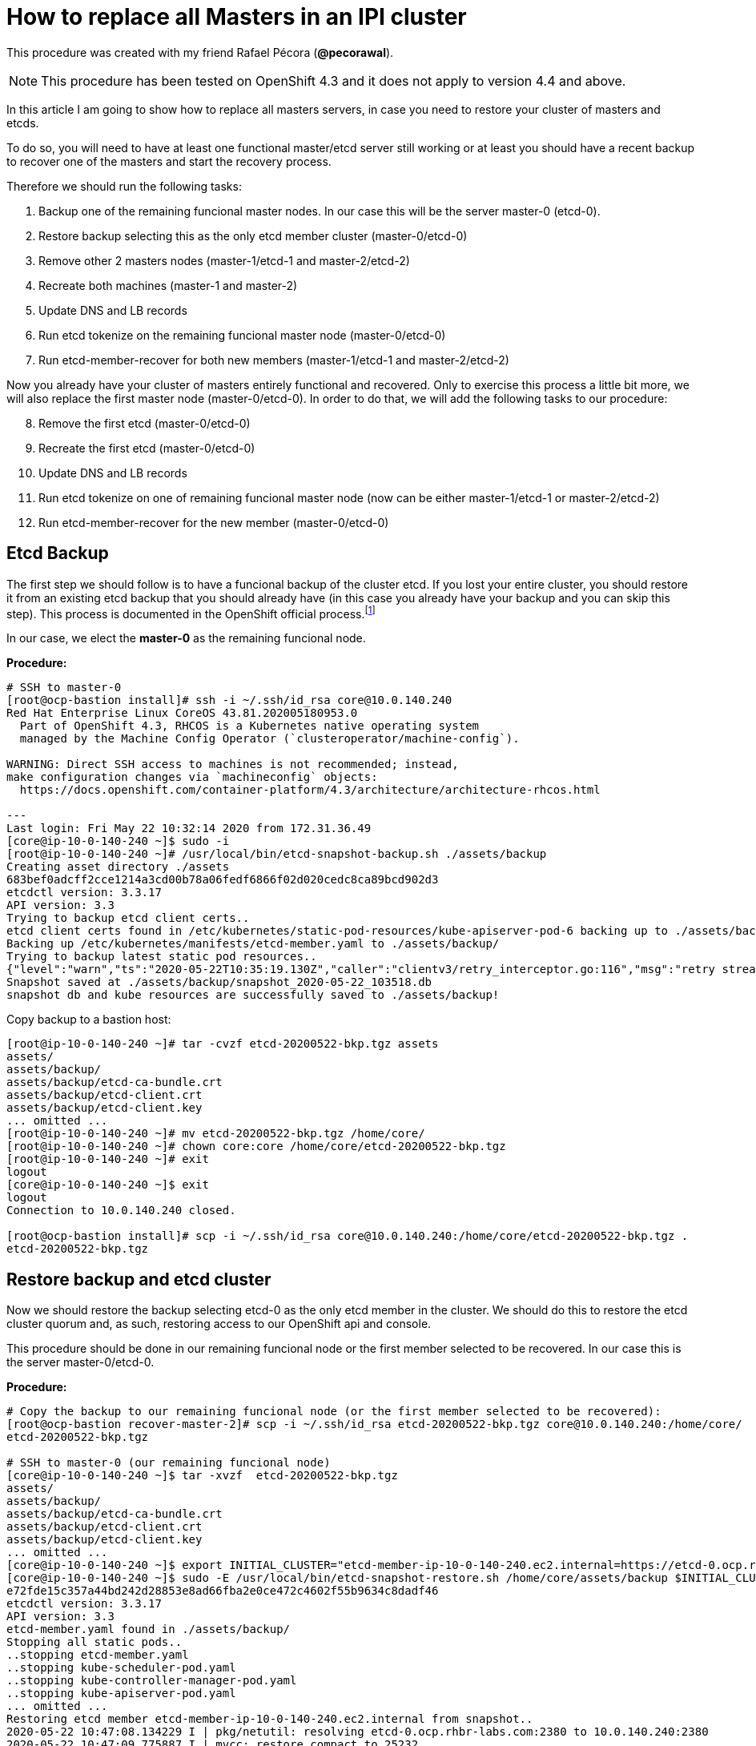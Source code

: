 = How to replace all Masters in an IPI cluster

This procedure was created with my friend Rafael Pécora (*@pecorawal*).

[NOTE]
====
This procedure has been tested on OpenShift 4.3 and it does not apply to version 4.4 and above.
====

In this article I am going to show how to replace all masters servers, in case you need to restore your cluster of masters and etcds.

To do so, you will need to have at least one functional master/etcd server still working or at least you should have a recent backup to recover one of the masters and start the recovery process.

Therefore we should run the following tasks:

. Backup one of the remaining funcional master nodes. In our case this will be the server master-0 (etcd-0).
. Restore backup selecting this as the only etcd member cluster (master-0/etcd-0)
. Remove other 2 masters nodes (master-1/etcd-1 and master-2/etcd-2)
. Recreate both machines (master-1 and master-2)
. Update DNS and LB records 
. Run etcd tokenize on the remaining funcional master node (master-0/etcd-0)
. Run etcd-member-recover for both new members (master-1/etcd-1 and master-2/etcd-2)

Now you already have your cluster of masters entirely functional and recovered. Only to exercise this process a little bit more, we will also replace the first master node (master-0/etcd-0). In order to do that, we will add the following tasks to our procedure:

[start=8]
. Remove the first etcd (master-0/etcd-0)
. Recreate the first etcd (master-0/etcd-0)
. Update DNS and LB records 
. Run etcd tokenize on one of remaining funcional master node (now can be either master-1/etcd-1 or master-2/etcd-2)
. Run etcd-member-recover for the new member (master-0/etcd-0)


== Etcd Backup

The first step we should follow is to have a funcional backup of the cluster etcd. If you lost your entire cluster, you should restore it from an existing etcd backup that you should already have (in this case you already have your backup and you can skip this step). This process is documented in the OpenShift official process.footnote:[https://docs.openshift.com/container-platform/4.3/backup_and_restore/backing-up-etcd.html]

In our case, we elect the *master-0* as the remaining funcional node.

*Procedure:*
----
# SSH to master-0
[root@ocp-bastion install]# ssh -i ~/.ssh/id_rsa core@10.0.140.240
Red Hat Enterprise Linux CoreOS 43.81.202005180953.0
  Part of OpenShift 4.3, RHCOS is a Kubernetes native operating system
  managed by the Machine Config Operator (`clusteroperator/machine-config`).

WARNING: Direct SSH access to machines is not recommended; instead,
make configuration changes via `machineconfig` objects:
  https://docs.openshift.com/container-platform/4.3/architecture/architecture-rhcos.html

---
Last login: Fri May 22 10:32:14 2020 from 172.31.36.49
[core@ip-10-0-140-240 ~]$ sudo -i
[root@ip-10-0-140-240 ~]# /usr/local/bin/etcd-snapshot-backup.sh ./assets/backup
Creating asset directory ./assets
683bef0adcff2cce1214a3cd00b78a06fedf6866f02d020cedc8ca89bcd902d3
etcdctl version: 3.3.17
API version: 3.3
Trying to backup etcd client certs..
etcd client certs found in /etc/kubernetes/static-pod-resources/kube-apiserver-pod-6 backing up to ./assets/backup/
Backing up /etc/kubernetes/manifests/etcd-member.yaml to ./assets/backup/
Trying to backup latest static pod resources..
{"level":"warn","ts":"2020-05-22T10:35:19.130Z","caller":"clientv3/retry_interceptor.go:116","msg":"retry stream intercept"}
Snapshot saved at ./assets/backup/snapshot_2020-05-22_103518.db
snapshot db and kube resources are successfully saved to ./assets/backup!

----

Copy backup to a bastion host:
----
[root@ip-10-0-140-240 ~]# tar -cvzf etcd-20200522-bkp.tgz assets 
assets/
assets/backup/
assets/backup/etcd-ca-bundle.crt
assets/backup/etcd-client.crt
assets/backup/etcd-client.key
... omitted ...
[root@ip-10-0-140-240 ~]# mv etcd-20200522-bkp.tgz /home/core/
[root@ip-10-0-140-240 ~]# chown core:core /home/core/etcd-20200522-bkp.tgz 
[root@ip-10-0-140-240 ~]# exit
logout
[core@ip-10-0-140-240 ~]$ exit
logout
Connection to 10.0.140.240 closed.

[root@ocp-bastion install]# scp -i ~/.ssh/id_rsa core@10.0.140.240:/home/core/etcd-20200522-bkp.tgz .
etcd-20200522-bkp.tgz                                                                                                                   100%   23MB  83.0MB/s   00:00    
                       
----

== Restore backup and etcd cluster

Now we should restore the backup selecting etcd-0 as the only etcd member in the cluster. We should do this to restore the etcd cluster quorum and, as such, restoring access to our OpenShift api and console.

This procedure should be done in our remaining funcional node or the first member selected to be recovered. In our case this is the server master-0/etcd-0.

*Procedure:*
----
# Copy the backup to our remaining funcional node (or the first member selected to be recovered):
[root@ocp-bastion recover-master-2]# scp -i ~/.ssh/id_rsa etcd-20200522-bkp.tgz core@10.0.140.240:/home/core/
etcd-20200522-bkp.tgz                                                                                                                   100%   23MB 118.8MB/s   00:00    

# SSH to master-0 (our remaining funcional node)
[core@ip-10-0-140-240 ~]$ tar -xvzf  etcd-20200522-bkp.tgz
assets/
assets/backup/
assets/backup/etcd-ca-bundle.crt
assets/backup/etcd-client.crt
assets/backup/etcd-client.key
... omitted ...
[core@ip-10-0-140-240 ~]$ export INITIAL_CLUSTER="etcd-member-ip-10-0-140-240.ec2.internal=https://etcd-0.ocp.rhbr-labs.com:2380"
[core@ip-10-0-140-240 ~]$ sudo -E /usr/local/bin/etcd-snapshot-restore.sh /home/core/assets/backup $INITIAL_CLUSTER
e72fde15c357a44bd242d28853e8ad66fba2e0ce472c4602f55b9634c8dadf46
etcdctl version: 3.3.17
API version: 3.3
etcd-member.yaml found in ./assets/backup/
Stopping all static pods..
..stopping etcd-member.yaml
..stopping kube-scheduler-pod.yaml
..stopping kube-controller-manager-pod.yaml
..stopping kube-apiserver-pod.yaml
... omitted ...
Restoring etcd member etcd-member-ip-10-0-140-240.ec2.internal from snapshot..
2020-05-22 10:47:08.134229 I | pkg/netutil: resolving etcd-0.ocp.rhbr-labs.com:2380 to 10.0.140.240:2380
2020-05-22 10:47:09.775887 I | mvcc: restore compact to 25232
2020-05-22 10:47:09.814652 I | etcdserver/membership: added member 890a07c73df999b0 [https://etcd-0.ocp.rhbr-labs.com:2380] to cluster ea5a775da961a326
Starting static pods..
..starting etcd-member.yaml
..starting kube-scheduler-pod.yaml
..starting kube-controller-manager-pod.yaml
..starting kube-apiserver-pod.yaml
Starting kubelet..
----

Some minutes after above procedure you should have your cluster functional again. After that, check if we only have etcd-0 in our etcd cluster:
----
[root@ocp-bastion install]# oc -n openshift-etcd rsh $(oc get pods -n openshift-etcd | grep ip-10-0-140-240 | awk '{print $1}') <1>
Defaulting container name to etcd-member.
Use 'oc describe pod/etcd-member-ip-10-0-140-240.ec2.internal -n openshift-etcd' to see all of the containers in this pod.
sh-4.2# export ETCDCTL_API=3 ETCDCTL_CACERT=/etc/ssl/etcd/ca.crt ETCDCTL_CERT=$(find /etc/ssl/ -name *peer*crt) ETCDCTL_KEY=$(find /etc/ssl/ -name *peer*key)
sh-4.2# etcdctl member list -w table
+------------------+---------+------------------------------------------+---------------------------------------+---------------------------+
|        ID        | STATUS  |                   NAME                   |              PEER ADDRS               |       CLIENT ADDRS        |
+------------------+---------+------------------------------------------+---------------------------------------+---------------------------+
| 890a07c73df999b0 | started | etcd-member-ip-10-0-140-240.ec2.internal | https://etcd-0.ocp.rhbr-labs.com:2380 | https://10.0.140.240:2379 |
+------------------+---------+------------------------------------------+---------------------------------------+---------------------------+
sh-4.2# 
----
<1> Change ip-10-0-140-240 for the ip of your master-0

== Remove other 2 masters nodes (master-1/etcd-1 and master-2/etcd-2)

Now we should remove problematic master nodes to replace them further. Before deleting them let's export their machine configurations to be used to recreate them.

*Procedure:*
----
# Export master-0
[root@ocp-bastion install]# oc get machine $(oc get machines -n openshift-machine-api -o wide | grep master-0 | awk '{ print $1 }') -n openshift-machine-api -o yaml > new-master-0.yaml
# Export master-1
[root@ocp-bastion install]# oc get machine $(oc get machines -n openshift-machine-api -o wide | grep master-1 | awk '{ print $1 }') -n openshift-machine-api -o yaml > new-master-1.yaml
# Export master-2
[root@ocp-bastion install]# oc get machine $(oc get machines -n openshift-machine-api -o wide | grep master-2 | awk '{ print $1 }') -n openshift-machine-api -o yaml > new-master-2.yaml
----

Now we can remove masters 1 and 2.

*Procedure:*
----
# Remove master-1
[root@ocp-bastion install]# oc delete machine -n openshift-machine-api $(oc get machines -n openshift-machine-api -o wide | grep master-1 | awk '{ print $1 }')
machine.machine.openshift.io "ocp-w2lhz-master-1" deleted
# Remove master-2
[root@ocp-bastion install]# oc delete machine -n openshift-machine-api $(oc get machines -n openshift-machine-api -o wide | grep master-2 | awk '{ print $1 }')
machine.machine.openshift.io "ocp-w2lhz-master-2" deleted
----

At this time, your cluster may become nonfunctional again:
----
[root@ocp-bastion install]# oc get machines -n openshift-machine-api 
The connection to the server api.ocp.rhbr-labs.com:6443 was refused - did you specify the right host or port?
----

If you get this problem you can remove the servers manually on AWS and restore the backup again in the master-0 (step above).
----
[core@ip-10-0-140-240 ~]$ export INITIAL_CLUSTER="etcd-member-ip-10-0-140-240.ec2.internal=https://etcd-0.ocp.rhbr-labs.com:2380"
[core@ip-10-0-140-240 ~]$ sudo -E /usr/local/bin/etcd-snapshot-restore.sh /home/core/assets/backup $INITIAL_CLUSTER                                                      
b3dd01ff7158ee8809b761d97be626d1e42760f2de505fcc4e950a951d213f1b
etcdctl version: 3.3.17
... omitted ...
2020-05-22 11:12:16.784231 I | etcdserver/membership: added member 890a07c73df999b0 [https://etcd-0.ocp.rhbr-labs.com:2380] to cluster ea5a775da961a326
Starting static pods..
..starting etcd-member.yaml
..starting kube-scheduler-pod.yaml
..starting kube-controller-manager-pod.yaml
..starting kube-apiserver-pod.yaml
Starting kubelet..
----

After some minutes that you recovered your backup you will see that the api will become functional again, but still showing master-1 and master-2 (because at the time of your backup both servers still exists). Wait up to 10 minutes and the OpenShift will move those masters to "Failed" state:
----
[root@ocp-bastion install]# oc get machines -n openshift-machine-api 
NAME                                PHASE     TYPE        REGION      ZONE         AGE
ocp-w2lhz-master-0                  Running   m4.xlarge   us-east-1   us-east-1a   94m
ocp-w2lhz-master-1                  Failed    m4.xlarge   us-east-1   us-east-1b   94m
ocp-w2lhz-master-2                  Failed    m4.xlarge   us-east-1   us-east-1c   94m
ocp-w2lhz-worker-us-east-1a-nq6g2   Running   m4.large    us-east-1   us-east-1a   89m
ocp-w2lhz-worker-us-east-1b-chzl6   Running   m4.large    us-east-1   us-east-1b   89m
ocp-w2lhz-worker-us-east-1c-6zdpt   Running   m4.large    us-east-1   us-east-1c   89m
----

Now remove the machines again:
----
[root@ocp-bastion install]# oc delete machine -n openshift-machine-api $(oc get machines -n openshift-machine-api -o wide | grep master-1 | awk '{ print $1 }')
machine.machine.openshift.io "ocp-w2lhz-master-1" deleted
[root@ocp-bastion install]# oc delete machine -n openshift-machine-api $(oc get machines -n openshift-machine-api -o wide | grep master-2 | awk '{ print $1 }')
machine.machine.openshift.io "ocp-w2lhz-master-2" deleted
[root@ocp-bastion install]# oc get machines -n openshift-machine-api
NAME                                PHASE     TYPE        REGION      ZONE         AGE
ocp-w2lhz-master-0                  Running   m4.xlarge   us-east-1   us-east-1a   94m
ocp-w2lhz-worker-us-east-1a-nq6g2   Running   m4.large    us-east-1   us-east-1a   90m
ocp-w2lhz-worker-us-east-1b-chzl6   Running   m4.large    us-east-1   us-east-1b   90m
ocp-w2lhz-worker-us-east-1c-6zdpt   Running   m4.large    us-east-1   us-east-1c   90m
[root@ocp-bastion install]# oc get nodes
NAME                           STATUS   ROLES    AGE   VERSION
ip-10-0-129-242.ec2.internal   Ready    worker   86m   v1.16.2
ip-10-0-140-240.ec2.internal   Ready    master   94m   v1.16.2
ip-10-0-148-0.ec2.internal     Ready    worker   86m   v1.16.2
ip-10-0-161-99.ec2.internal    Ready    worker   86m   v1.16.2
----

== Recreate both machines (master-1 and master-2)

Now we will use the machine config yaml files that you exported before.

*Procedure:*
----
[root@ocp-bastion install]# vi new-master-0.yaml
# Remove entire "status" section
# Remove the providerID field
[root@ocp-bastion install]# vi new-master-1.yaml
# Remove entire "status" section
# Remove the providerID field
[root@ocp-bastion install]# vi new-master-2.yaml
# Remove entire "status" section
# Remove the providerID field

# Now recreate the masters
[root@ocp-bastion install]# oc create -f new-master-1.yaml
machine.machine.openshift.io/ocp-w2lhz-master-1 created
[root@ocp-bastion install]# oc create -f new-master-2.yaml
machine.machine.openshift.io/ocp-w2lhz-master-2 created
[root@ocp-bastion install]# oc get machines -n openshift-machine-api
NAME                                PHASE          TYPE        REGION      ZONE         AGE
ocp-w2lhz-master-0                  Running        m4.xlarge   us-east-1   us-east-1a   96m
ocp-w2lhz-master-1                  Provisioning   m4.xlarge   us-east-1   us-east-1a   13s
ocp-w2lhz-master-2                  Provisioning   m4.xlarge   us-east-1   us-east-1a   8s
ocp-w2lhz-worker-us-east-1a-nq6g2   Running        m4.large    us-east-1   us-east-1a   91m
ocp-w2lhz-worker-us-east-1b-chzl6   Running        m4.large    us-east-1   us-east-1b   91m
ocp-w2lhz-worker-us-east-1c-6zdpt   Running        m4.large    us-east-1   us-east-1c   91m
----

Wait until the new masters (master-1 and master-2) to be in `Running` state:
----
[root@ocp-bastion recover-master-2]# oc get machines -n openshift-machine-api
NAME                                PHASE     TYPE        REGION      ZONE         AGE
ocp-w2lhz-master-0                  Running   m4.xlarge   us-east-1   us-east-1a   118m
ocp-w2lhz-master-1                  Running   m4.xlarge   us-east-1   us-east-1a   22m
ocp-w2lhz-master-2                  Running   m4.xlarge   us-east-1   us-east-1a   22m
ocp-w2lhz-worker-us-east-1a-nq6g2   Running   m4.large    us-east-1   us-east-1a   114m
ocp-w2lhz-worker-us-east-1b-chzl6   Running   m4.large    us-east-1   us-east-1b   114m
ocp-w2lhz-worker-us-east-1c-6zdpt   Running   m4.large    us-east-1   us-east-1c   114m
----

== Update DNS and LB records

Now we already have our 3 masters online again, however we still have only one etcd running on the cluster (on master-0). In the next steps we will deploy etcd on the new masters and add them to the etcd cluster.

The first step we need to update is the DNS and LoadBalancer in the AWS console. 

*Procedure:*

To do so, get the IP address of the new servers in the AWS Console:

.Get Instance IP Address
image::images/replace-masters/aws-ec2-get-ip.png[]

Now open the HostedZone for OCP in Route53:

.AWS Hosted Zones
image::images/replace-masters/aws-hosted-zones.png[]

Finally update the records etcd-1 and etcd-2 for this cluster:

.AWS Hosted Zones
image::images/replace-masters/aws-update-zone.png[]

LoadBalancer is automatically updated if you are running an IPI cluster. If you are using an UPI cluster, you should manually update your LB also.

== Run etcd tokenize

Now we need to start the etcd-signer in the master-0.

*Procedure:*
----
[root@ocp-bastion recover-master-2]# ssh -i ~/.ssh/id_rsa core@10.0.140.240
... omitted ...
Last login: Fri May 22 11:08:03 2020 from 172.31.36.49
[core@ip-10-0-140-240 ~]$ sudo oc login https://api-int.ocp.rhbr-labs.com:6443
The server uses a certificate signed by an unknown authority.
You can bypass the certificate check, but any data you send to the server could be intercepted by others.
Use insecure connections? (y/n): y

Authentication required for https://api-int.ocp.rhbr-labs.com:6443 (openshift)
Username: kubeadmin
Password: 
Login successful.

You have access to 53 projects, the list has been suppressed. You can list all projects with 'oc projects'

Using project "default".
Welcome! See 'oc help' to get started.
[core@ip-10-0-140-240 ~]$ export KUBE_ETCD_SIGNER_SERVER=$(sudo oc adm release info --image-for kube-etcd-signer-server --registry-config=/var/lib/kubelet/config.json)
[core@ip-10-0-140-240 ~]$ sudo -E /usr/local/bin/tokenize-signer.sh ip-10-0-140-240 <1>
[core@ip-10-0-140-240 ~]$ sudo oc create -f ./assets/manifests/kube-etcd-cert-signer.yaml
pod/etcd-signer created
[core@ip-10-0-140-240 ~]$ sudo oc get pods -n openshift-config
NAME          READY   STATUS    RESTARTS   AGE
etcd-signer   1/1     Running   0          15s
----
<1> Hostname of our functional master. In our case it is master-0

== Run etcd-member-recover for new members

// TODO: SPEAK ABOUT THE BUG IN etcd-member-recover.sh SCRIPT

*Procedure:*
----
# Copy etcdctl bin due bug in etcd-member-recover script
[root@ocp-bastion recover-master-2]# tar -xzf etcd-20200522-bkp.tgz
[root@ocp-bastion recover-master-2]# scp -i ~/.ssh/id_rsa assets/bin/etcdctl core@ip-10-0-136-143:~/
etcdctl                                                                                                                                 100%   24MB  55.4MB/s   00:00    

# SSH to master-1
[root@ocp-bastion recover-master-2]# ssh -i ~/.ssh/id_rsa core@ip-10-0-136-143.ec2.internal
... omitted ...
[core@ip-10-0-136-143 ~]$ mkdir -p ~/assets/bin ~/assets/backup ~/assets/tmp
[core@ip-10-0-136-143 ~]$ mv etcdctl ~/assets/bin/

[core@ip-10-0-136-143 ~]$ sudo vi /usr/local/bin/etcd-member-recover.sh
### COMMENT LINE BELOW (dl_etcdctl)
function run {
  init
#  dl_etcdctl <-- THIS LINE
  backup_manifest
  DISCOVERY_DOMAIN=$(grep -oP '(?<=discovery-srv=).*[^"]' $ASSET_DIR/backup/etcd-member.yaml ) || true
  if [ -z "$DISCOVERY_DOMAIN" ]; then
    echo "Discovery domain can not be extracted from $ASSET_DIR/backup/etcd-member.yaml"
    exit 1
  fi

[core@ip-10-0-136-143 ~]$ sudo oc login https://api-int.ocp.rhbr-labs.com:6443
The server uses a certificate signed by an unknown authority.
You can bypass the certificate check, but any data you send to the server could be intercepted by others.
Use insecure connections? (y/n): y

Authentication required for https://api-int.ocp.rhbr-labs.com:6443 (openshift)
Username: kubeadmin
Password: 
Login successful.

You have access to 53 projects, the list has been suppressed. You can list all projects with 'oc projects'

Using project "default".
Welcome! See 'oc help' to get started.

[core@ip-10-0-136-143 ~]$ export SETUP_ETCD_ENVIRONMENT=$(sudo oc adm release info --image-for machine-config-operator --registry-config=/var/lib/kubelet/config.json)
[core@ip-10-0-136-143 ~]$ export KUBE_CLIENT_AGENT=$(sudo oc adm release info --image-for kube-client-agent --registry-config=/var/lib/kubelet/config.json)
[core@ip-10-0-136-143 ~]$ sudo -E /usr/local/bin/etcd-member-recover.sh 10.0.140.240 etcd-member-ip-10-0-136-143.ec2.internal
Backing up /etc/kubernetes/manifests/etcd-member.yaml to ./assets/backup/
Backing up /etc/etcd/etcd.conf to ./assets/backup/
Trying to backup etcd client certs..
etcd client certs found in /etc/kubernetes/static-pod-resources/kube-apiserver-pod-6 backing up to ./assets/backup/
Stopping etcd..
Waiting for etcd-member to stop
... omitted ...
Waiting for generate-certs to stop
Patching etcd-member manifest..
Updating etcd membership..
Removing etcd data_dir /var/lib/etcd..
Member 2517d85f40558b47 added to cluster ea5a775da961a326

ETCD_NAME="etcd-member-ip-10-0-136-143.ec2.internal"
ETCD_INITIAL_CLUSTER="etcd-member-ip-10-0-136-143.ec2.internal=https://etcd-1.ocp.rhbr-labs.com:2380,etcd-member-ip-10-0-140-240.ec2.internal=https://etcd-0.ocp.rhbr-labs.com:2380"
ETCD_INITIAL_ADVERTISE_PEER_URLS="https://etcd-1.ocp.rhbr-labs.com:2380"
ETCD_INITIAL_CLUSTER_STATE="existing"
Starting etcd..

----
<1> IP 10.0.136.116 is the server functional master, where etcd-signer is running. In our case this is the master-0.

Now you have etcd functional in two masters (master-0 and master-1):
----
[core@ip-10-0-136-143 ~]$ sudo oc get pods -o wide -n openshift-etcd
NAME                                       READY   STATUS     RESTARTS   AGE    IP             NODE                           NOMINATED NODE   READINESS GATES
etcd-member-ip-10-0-136-143.ec2.internal   2/2     Running    0          28s    10.0.136.143   ip-10-0-136-143.ec2.internal   <none>           <none>
etcd-member-ip-10-0-137-235.ec2.internal   0/2     Init:1/2   5          38m    10.0.137.235   ip-10-0-137-235.ec2.internal   <none>           <none>
etcd-member-ip-10-0-140-240.ec2.internal   2/2     Running    0          136m   10.0.140.240   ip-10-0-140-240.ec2.internal   <none>           <none>
[core@ip-10-0-136-143 ~]$ sudo oc -n openshift-etcd rsh etcd-member-ip-10-0-136-143.ec2.internal
Defaulting container name to etcd-member.
Use 'oc describe pod/etcd-member-ip-10-0-136-143.ec2.internal -n openshift-etcd' to see all of the containers in this pod.
sh-4.2# export ETCDCTL_API=3 ETCDCTL_CACERT=/etc/ssl/etcd/ca.crt ETCDCTL_CERT=$(find /etc/ssl/ -name *peer*crt) ETCDCTL_KEY=$(find /etc/ssl/ -name *peer*key)
sh-4.2# etcdctl member list -w table
+------------------+---------+------------------------------------------+---------------------------------------+---------------------------+
|        ID        | STATUS  |                   NAME                   |              PEER ADDRS               |       CLIENT ADDRS        |
+------------------+---------+------------------------------------------+---------------------------------------+---------------------------+
| 2517d85f40558b47 | started | etcd-member-ip-10-0-136-143.ec2.internal | https://etcd-1.ocp.rhbr-labs.com:2380 | https://10.0.136.143:2379 |
| 890a07c73df999b0 | started | etcd-member-ip-10-0-140-240.ec2.internal | https://etcd-0.ocp.rhbr-labs.com:2380 | https://10.0.140.240:2379 |
+------------------+---------+------------------------------------------+---------------------------------------+---------------------------+
----

Repeat procedure above to master-2:
----
[root@ocp-bastion recover-master-2]# scp -i ~/.ssh/id_rsa assets/bin/etcdctl core@ip-10-0-137-235.ec2.internal:~/
Warning: Permanently added 'ip-10-0-137-235.ec2.internal,10.0.137.235' (ECDSA) to the list of known hosts.
etcdctl                                                                                                                                 100%   24MB  51.6MB/s   00:00   
[core@ip-10-0-137-235 ~]$ mkdir -p ~/assets/bin ~/assets/backup ~/assets/tmp
[core@ip-10-0-137-235 ~]$ mv etcdctl ~/assets/bin/
[core@ip-10-0-137-235 ~]$ sudo vi /usr/local/bin/etcd-member-recover.sh
[core@ip-10-0-137-235 ~]$ sudo oc login https://api-int.ocp.rhbr-labs.com:6443
... omitted ...
[core@ip-10-0-137-235 ~]$ export SETUP_ETCD_ENVIRONMENT=$(sudo oc adm release info --image-for machine-config-operator --registry-config=/var/lib/kubelet/config.json)
[core@ip-10-0-137-235 ~]$ export KUBE_CLIENT_AGENT=$(sudo oc adm release info --image-for kube-client-agent --registry-config=/var/lib/kubelet/config.json)
[core@ip-10-0-137-235 ~]$ sudo -E /usr/local/bin/etcd-member-recover.sh 10.0.140.240 etcd-member-ip-10-0-137-235.ec2.internal
[core@ip-10-0-137-235 ~]$ sudo -E /usr/local/bin/etcd-member-recover.sh 10.0.140.240 etcd-member-ip-10-0-137-235.ec2.internal
Backing up /etc/kubernetes/manifests/etcd-member.yaml to ./assets/backup/
Backing up /etc/etcd/etcd.conf to ./assets/backup/
Trying to backup etcd client certs..
etcd client certs found in /etc/kubernetes/static-pod-resources/kube-apiserver-pod-6 backing up to ./assets/backup/
Stopping etcd..
... omitted ...
Member f03ec7613f440ab8 added to cluster ea5a775da961a326

ETCD_NAME="etcd-member-ip-10-0-137-235.ec2.internal"
ETCD_INITIAL_CLUSTER="etcd-member-ip-10-0-136-143.ec2.internal=https://etcd-1.ocp.rhbr-labs.com:2380,etcd-member-ip-10-0-140-240.ec2.internal=https://etcd-0.ocp.rhbr-labs.com:2380,etcd-member-ip-10-0-137-235.ec2.internal=https://etcd-2.ocp.rhbr-labs.com:2380"
ETCD_INITIAL_ADVERTISE_PEER_URLS="https://etcd-2.ocp.rhbr-labs.com:2380"
ETCD_INITIAL_CLUSTER_STATE="existing"
Starting etcd..
[core@ip-10-0-137-235 ~]$ sudo oc get pods -o wide -n openshift-etcd
NAME                                       READY   STATUS    RESTARTS   AGE     IP             NODE                           NOMINATED NODE   READINESS GATES
etcd-member-ip-10-0-136-143.ec2.internal   2/2     Running   0          8m28s   10.0.136.143   ip-10-0-136-143.ec2.internal   <none>           <none>
etcd-member-ip-10-0-137-235.ec2.internal   2/2     Running   0          42s     10.0.137.235   ip-10-0-137-235.ec2.internal   <none>           <none>
etcd-member-ip-10-0-140-240.ec2.internal   2/2     Running   0          144m    10.0.140.240   ip-10-0-140-240.ec2.internal   <none>           <none>
[core@ip-10-0-137-235 ~]$ sudo oc -n openshift-etcd rsh etcd-member-ip-10-0-137-235.ec2.internal
Defaulting container name to etcd-member.
Use 'oc describe pod/etcd-member-ip-10-0-137-235.ec2.internal -n openshift-etcd' to see all of the containers in this pod.
sh-4.2# export ETCDCTL_API=3 ETCDCTL_CACERT=/etc/ssl/etcd/ca.crt ETCDCTL_CERT=$(find /etc/ssl/ -name *peer*crt) ETCDCTL_KEY=$(find /etc/ssl/ -name *peer*key)
sh-4.2# etcdctl member list -w table
+------------------+---------+------------------------------------------+---------------------------------------+---------------------------+
|        ID        | STATUS  |                   NAME                   |              PEER ADDRS               |       CLIENT ADDRS        |
+------------------+---------+------------------------------------------+---------------------------------------+---------------------------+
| 2517d85f40558b47 | started | etcd-member-ip-10-0-136-143.ec2.internal | https://etcd-1.ocp.rhbr-labs.com:2380 | https://10.0.136.143:2379 |
| 890a07c73df999b0 | started | etcd-member-ip-10-0-140-240.ec2.internal | https://etcd-0.ocp.rhbr-labs.com:2380 | https://10.0.140.240:2379 |
| f03ec7613f440ab8 | started | etcd-member-ip-10-0-137-235.ec2.internal | https://etcd-2.ocp.rhbr-labs.com:2380 | https://10.0.137.235:2379 |
+------------------+---------+------------------------------------------+---------------------------------------+---------------------------+

----

Approve pending certificates:
----
[root@ocp-bastion recover-master-2]# oc get csr    
NAME                                          AGE    REQUESTOR                                                                   CONDITION                                
csr-6dns4                                     69m    system:node:ip-10-0-136-143.ec2.internal                                    Approved,Issued                         
csr-7g7b9                                     168m   system:node:ip-10-0-163-43.ec2.internal                                     Approved,Issued                         
csr-829pm                                     160m   system:serviceaccount:openshift-machine-config-operator:node-bootstrapper   Approved,Issued                         
csr-d5q44                                     160m   system:node:ip-10-0-148-0.ec2.internal                                      Approved,Issued                         
csr-gxdhg                                     168m   system:serviceaccount:openshift-machine-config-operator:node-bootstrapper   Approved,Issued          
... omitted ...
system:etcd-server:etcd-1.ocp.rhbr-labs.com   46m    system:serviceaccount:openshift-machine-config-operator:node-bootstrapper   Pending                                 
system:etcd-server:etcd-2.ocp.rhbr-labs.com   47m    system:serviceaccount:openshift-machine-config-operator:node-bootstrapper   Pending           

[root@ocp-bastion recover-master-2]# oc get csr -o name | xargs oc adm certificate approve    
certificatesigningrequest.certificates.k8s.io/system:etcd-server:etcd-1.ocp.rhbr-labs.com approved                                                                       
certificatesigningrequest.certificates.k8s.io/system:etcd-server:etcd-2.ocp.rhbr-labs.com approved                  
----
That's all you need to recover a cluster of masters. The steps below is only to exercise this process a little bit more.

== Replace master-0/etcd-0

This step is not required. This is only for testing purposes.

=== Remove the etcd member etcd-0

*Procedure:*
----
# SSH to master-1 or master-2
[root@ocp-bastion recover-master-2]# ssh -i ~/.ssh/id_rsa core@ip-10-0-137-235.ec2.internal
# Run script to remove etcd-0 from the cluster
[core@ip-10-0-137-235 ~]$ sudo -E /usr/local/bin/etcd-member-remove.sh etcd-member-ip-10-0-140-240.ec2.internal
22e5bfd54e0e25533d7fb5214561968d112d4ab5dc2cb2db993783e78a535e6e
etcdctl version: 3.3.17
API version: 3.3
Trying to backup etcd client certs..
etcd client certs already backed up and available ./assets/backup/
Member 890a07c73df999b0 removed from cluster ea5a775da961a326
etcd member etcd-member-ip-10-0-140-240.ec2.internal with 890a07c73df999b0 successfully removed..
----

=== Remove server master-0

*Procedure:*
----
[root@ocp-bastion recover-master-2]# oc delete machine -n openshift-machine-api $(oc get machines -n openshift-machine-api -o wide | grep master-0 | awk '{ print $1 }')
machine.machine.openshift.io "ocp-w2lhz-master-0" deleted
----

In the step below, sometimes you will see that OpenShift will be stuck in Deleting phase.
----
[root@ocp-bastion recover-master-2]# oc get machines -n openshift-machine-api
NAME                                PHASE      TYPE        REGION      ZONE         AGE                                                                                  
ocp-w2lhz-master-0                  Deleting   m4.xlarge   us-east-1   us-east-1a   157m                                                                                 
ocp-w2lhz-master-1                  Running    m4.xlarge   us-east-1   us-east-1a   61m                                                                                  
ocp-w2lhz-master-2                  Running    m4.xlarge   us-east-1   us-east-1a   61m                                                                                  
ocp-w2lhz-worker-us-east-1a-nq6g2   Running    m4.large    us-east-1   us-east-1a   153m                                                                                 
ocp-w2lhz-worker-us-east-1b-chzl6   Running    m4.large    us-east-1   us-east-1b   153m                                                                                 
ocp-w2lhz-worker-us-east-1c-6zdpt   Running    m4.large    us-east-1   us-east-1c   153m 
----

If you get this problem, terminate the server manually on AWS and it will disappear in OpenShift after some minutes.
----
[root@ocp-bastion recover-master-2]# oc get machine -n openshift-machine-api 
NAME                                PHASE     TYPE        REGION      ZONE         AGE
ocp-w2lhz-master-1                  Running   m4.xlarge   us-east-1   us-east-1a   71m
ocp-w2lhz-master-2                  Running   m4.xlarge   us-east-1   us-east-1a   71m
ocp-w2lhz-worker-us-east-1a-nq6g2   Running   m4.large    us-east-1   us-east-1a   162m
ocp-w2lhz-worker-us-east-1b-chzl6   Running   m4.large    us-east-1   us-east-1b   162m
ocp-w2lhz-worker-us-east-1c-6zdpt   Running   m4.large    us-east-1   us-east-1c   162m
----

=== Create a new server master-0

*Procedure:*
----
[root@ocp-bastion recover-master-2]# cp new-master-1.yaml new-master-0.yaml
[root@ocp-bastion recover-master-2]# vi new-master-0.yaml # update name and selfLink

# Wait until you get it in Running state:
[root@ocp-bastion recover-master-2]# oc get machine -n openshift-machine-api 
NAME                                PHASE          TYPE        REGION      ZONE         AGE
ocp-w2lhz-master-0                  Running   m4.xlarge   us-east-1   us-east-1a   9s
ocp-w2lhz-master-1                  Running        m4.xlarge   us-east-1   us-east-1a   77m
ocp-w2lhz-master-2                  Running        m4.xlarge   us-east-1   us-east-1a   77m
ocp-w2lhz-worker-us-east-1a-nq6g2   Running        m4.large    us-east-1   us-east-1a   169m
ocp-w2lhz-worker-us-east-1b-chzl6   Running        m4.large    us-east-1   us-east-1b   169m
ocp-w2lhz-worker-us-east-1c-6zdpt   Running        m4.large    us-east-1   us-east-1c   169m

----

== Update DNS and LB records

*Procedure:*

.Get Instance IP Address
image::images/replace-masters/aws-ec2-get-ip.png[]

Now open the HostedZone for OCP in Route53:

.AWS Hosted Zones
image::images/replace-masters/aws-hosted-zones.png[]

Finally update the records etcd-1 and etcd-2 for this cluster:

.AWS Hosted Zones
image::images/replace-masters/aws-update-zone.png[]

LoadBalancer is automatically updated if you are running an IPI cluster. If you are using an UPI cluster, you should manually update your LB also.

== Run etcd tokenize

Now we need to start the etcd-signer in the master-1.

*Procedure:*
----
[root@ocp-bastion recover-master-2]# ssh -i ~/.ssh/id_rsa core@ip-10-0-136-143.ec2.internal
[core@ip-10-0-136-143 ~]$ sudo oc login https://api-int.ocp.rhbr-labs.com:6443
Authentication required for https://api-int.ocp.rhbr-labs.com:6443 (openshift)
Username: kubeadmin
Password: 
Login successful.

You have access to 53 projects, the list has been suppressed. You can list all projects with 'oc projects'

Using project "default".
[core@ip-10-0-136-143 ~]$ export KUBE_ETCD_SIGNER_SERVER=$(sudo oc adm release info --image-for kube-etcd-signer-server --registry-config=/var/lib/kubelet/config.json)
[core@ip-10-0-136-143 ~]$ mkdir -p ./assets/manifests
[core@ip-10-0-136-143 ~]$ sudo -E /usr/local/bin/tokenize-signer.sh ip-10-0-136-143
Populating template /usr/local/share/openshift-recovery/template/kube-etcd-cert-signer.yaml.template
Populating template ./assets/tmp/kube-etcd-cert-signer.yaml.stage1
Tokenized template now ready: ./assets/manifests/kube-etcd-cert-signer.yaml
[core@ip-10-0-136-143 ~]$ sudo oc create -f ./assets/manifests/kube-etcd-cert-signer.yaml
pod/etcd-signer created
[core@ip-10-0-136-143 ~]$ sudo oc get pods -n openshift-config
NAME          READY   STATUS    RESTARTS   AGE
etcd-signer   1/1     Running   0          16s
----

== Run etcd-member-recover for new members

// TODO: SPEAK ABOUT THE BUG IN etcd-member-recover.sh SCRIPT

*Procedure:*
----
# Copy etcdctl bin due bug in etcd-member-recover script
[root@ocp-bastion recover-master-2]# tar -xzf etcd-20200522-bkp.tgz
[root@ocp-bastion recover-master-2]# scp -i ~/.ssh/id_rsa assets/bin/etcdctl core@ip-10-0-130-22.ec2.internal:~/
etcdctl                                                                                                                                 100%   24MB  56.3MB/s   00:00    

# SSH to master-0
[root@ocp-bastion recover-master-2]# ssh -i ~/.ssh/id_rsa core@ip-10-0-130-22.ec2.internal   
... omitted ...
[core@ip-10-0-130-22 ~]$ mkdir -p ~/assets/bin ~/assets/backup ~/assets/tmp
[core@ip-10-0-130-22 ~]$ mv etcdctl ~/assets/bin/

[core@ip-10-0-130-22 ~]$ sudo vi /usr/local/bin/etcd-member-recover.sh
### COMMENT LINE BELOW (dl_etcdctl)
function run {
  init
#  dl_etcdctl <-- THIS LINE
  backup_manifest
  DISCOVERY_DOMAIN=$(grep -oP '(?<=discovery-srv=).*[^"]' $ASSET_DIR/backup/etcd-member.yaml ) || true
  if [ -z "$DISCOVERY_DOMAIN" ]; then
    echo "Discovery domain can not be extracted from $ASSET_DIR/backup/etcd-member.yaml"
    exit 1
  fi

[core@ip-10-0-130-22 ~]$ sudo oc login https://api-int.ocp.rhbr-labs.com:6443
The server uses a certificate signed by an unknown authority.
You can bypass the certificate check, but any data you send to the server could be intercepted by others.
Use insecure connections? (y/n): y

Authentication required for https://api-int.ocp.rhbr-labs.com:6443 (openshift)
Username: kubeadmin
Password: 
Login successful.

You have access to 53 projects, the list has been suppressed. You can list all projects with 'oc projects'

Using project "default".
Welcome! See 'oc help' to get started.

[core@ip-10-0-130-22 ~]$ export SETUP_ETCD_ENVIRONMENT=$(sudo oc adm release info --image-for machine-config-operator --registry-config=/var/lib/kubelet/config.json)
[core@ip-10-0-130-22 ~]$ export KUBE_CLIENT_AGENT=$(sudo oc adm release info --image-for kube-client-agent --registry-config=/var/lib/kubelet/config.json)
[core@ip-10-0-130-22 ~]$ sudo -E /usr/local/bin/etcd-member-recover.sh 10.0.136.143 etcd-member-ip-10-0-130-22.ec2.internal <1>
Backing up /etc/kubernetes/manifests/etcd-member.yaml to ./assets/backup/
Backing up /etc/etcd/etcd.conf to ./assets/backup/
Trying to backup etcd client certs..
etcd client certs found in /etc/kubernetes/static-pod-resources/kube-apiserver-pod-6 backing up to ./assets/backup/
Stopping etcd..
... omitted ...
Waiting for generate-certs to stop
Patching etcd-member manifest..
Updating etcd membership..
Removing etcd data_dir /var/lib/etcd..
Member 2edf74688e8d0666 added to cluster ea5a775da961a326

ETCD_NAME="etcd-member-ip-10-0-130-22.ec2.internal"
ETCD_INITIAL_CLUSTER="etcd-member-ip-10-0-136-143.ec2.internal=https://etcd-1.ocp.rhbr-labs.com:2380,etcd-member-ip-10-0-130-22.ec2.internal=https://etcd-0.ocp.rhbr-labs.com:2380,etcd-member-ip-10-0-137-235.ec2.internal=https://etcd-2.ocp.rhbr-labs.com:2380"
ETCD_INITIAL_ADVERTISE_PEER_URLS="https://etcd-0.ocp.rhbr-labs.com:2380"
ETCD_INITIAL_CLUSTER_STATE="existing"
Starting etcd..

----
<1> IP 10.0.136.143 is the server functional master, where etcd-signer is running. In our case this is the master-2.

Now you have etcd functional all 3 masters again:
----
[core@ip-10-0-130-22 ~]$ sudo oc get pods -o wide -n openshift-etcd
NAME                                       READY   STATUS    RESTARTS   AGE   IP             NODE                           NOMINATED NODE   READINESS GATES
etcd-member-ip-10-0-130-22.ec2.internal    2/2     Running   0          80s   10.0.130.22    ip-10-0-130-22.ec2.internal    <none>           <none>
etcd-member-ip-10-0-136-143.ec2.internal   2/2     Running   0          54m   10.0.136.143   ip-10-0-136-143.ec2.internal   <none>           <none>
etcd-member-ip-10-0-137-235.ec2.internal   2/2     Running   0          46m   10.0.137.235   ip-10-0-137-235.ec2.internal   <none>           <none>
[core@ip-10-0-130-22 ~]$ sudo oc -n openshift-etcd rsh etcd-member-ip-10-0-130-22.ec2.internal
Defaulting container name to etcd-member.
Use 'oc describe pod/etcd-member-ip-10-0-130-22.ec2.internal -n openshift-etcd' to see all of the containers in this pod.
sh-4.2# export ETCDCTL_API=3 ETCDCTL_CACERT=/etc/ssl/etcd/ca.crt ETCDCTL_CERT=$(find /etc/ssl/ -name *peer*crt) ETCDCTL_KEY=$(find /etc/ssl/ -name *peer*key)
sh-4.2# etcdctl member list -w table
+------------------+---------+------------------------------------------+---------------------------------------+---------------------------+
|        ID        | STATUS  |                   NAME                   |              PEER ADDRS               |       CLIENT ADDRS        |
+------------------+---------+------------------------------------------+---------------------------------------+---------------------------+
| 2517d85f40558b47 | started | etcd-member-ip-10-0-136-143.ec2.internal | https://etcd-1.ocp.rhbr-labs.com:2380 | https://10.0.136.143:2379 |
| 2edf74688e8d0666 | started |  etcd-member-ip-10-0-130-22.ec2.internal | https://etcd-0.ocp.rhbr-labs.com:2380 |  https://10.0.130.22:2379 |
| f03ec7613f440ab8 | started | etcd-member-ip-10-0-137-235.ec2.internal | https://etcd-2.ocp.rhbr-labs.com:2380 | https://10.0.137.235:2379 |
+------------------+---------+------------------------------------------+---------------------------------------+---------------------------+

----

Remove etcd-signer pod:
----
[root@ocp-bastion recover-master-2]# oc delete pod etcd-signer -n openshift-config
pod "etcd-signer" deleted
----

== Validating cluster

Approve any pending certificates:
----
[root@ocp-bastion recover-master-2]# oc get csr | grep Pending
system:etcd-server:etcd-0.ocp.rhbr-labs.com   13m     system:serviceaccount:openshift-machine-config-operator:node-bootstrapper   Pending
[root@ocp-bastion recover-master-2]# oc get csr -o name | xargs oc adm certificate approve
certificatesigningrequest.certificates.k8s.io/system:etcd-server:etcd-0.ocp.rhbr-labs.com approved  
----

Check nodes status:
----
[root@ocp-bastion recover-master-2]# oc get nodes
NAME                           STATUS   ROLES    AGE     VERSION
ip-10-0-129-242.ec2.internal   Ready    worker   3h10m   v1.16.2
ip-10-0-130-22.ec2.internal    Ready    master   21m     v1.16.2
ip-10-0-136-143.ec2.internal   Ready    master   99m     v1.16.2
ip-10-0-137-235.ec2.internal   Ready    master   99m     v1.16.2
ip-10-0-148-0.ec2.internal     Ready    worker   3h10m   v1.16.2
ip-10-0-161-99.ec2.internal    Ready    worker   3h10m   v1.16.2
[root@ocp-bastion recover-master-2]# oc get machine -n openshift-machine-api -o wide
NAME                                PHASE     TYPE        REGION      ZONE         AGE     NODE                           PROVIDERID                              STATE
ocp-w2lhz-master-0                  Running   m4.xlarge   us-east-1   us-east-1a   25m     ip-10-0-130-22.ec2.internal    aws:///us-east-1a/i-02040b6466f85e292   running
ocp-w2lhz-master-1                  Running   m4.xlarge   us-east-1   us-east-1a   102m    ip-10-0-136-143.ec2.internal   aws:///us-east-1a/i-06626c50318669add   running
ocp-w2lhz-master-2                  Running   m4.xlarge   us-east-1   us-east-1a   102m    ip-10-0-137-235.ec2.internal   aws:///us-east-1a/i-07037feaed2c7af5c   running
ocp-w2lhz-worker-us-east-1a-nq6g2   Running   m4.large    us-east-1   us-east-1a   3h14m   ip-10-0-129-242.ec2.internal   aws:///us-east-1a/i-01730585eb2f8c877   running
ocp-w2lhz-worker-us-east-1b-chzl6   Running   m4.large    us-east-1   us-east-1b   3h14m   ip-10-0-148-0.ec2.internal     aws:///us-east-1b/i-0c7998b00f3be1800   running
ocp-w2lhz-worker-us-east-1c-6zdpt   Running   m4.large    us-east-1   us-east-1c   3h14m   ip-10-0-161-99.ec2.internal    aws:///us-east-1c/i-0b771047194746d16   running
----


Check the ClusterOperator status:
----
[root@ocp-bastion recover-master-2]# oc get co
NAME                                       VERSION   AVAILABLE   PROGRESSING   DEGRADED   SINCE
authentication                             4.3.22    True        False         False      179m
cloud-credential                           4.3.22    True        False         False      3h15m
cluster-autoscaler                         4.3.22    True        False         False      3h7m
console                                    4.3.22    True        False         False      3h2m
dns                                        4.3.22    True        False         False      3h11m
image-registry                             4.3.22    True        False         False      3h5m
ingress                                    4.3.22    True        False         False      3h5m
insights                                   4.3.22    True        False         False      3h7m
kube-apiserver                             4.3.22    True        False         False      3h9m
kube-controller-manager                    4.3.22    True        False         False      3h9m
kube-scheduler                             4.3.22    True        False         False      3h9m
machine-api                                4.3.22    True        False         False      3h11m
machine-config                             4.3.22    True        False         False      3h10m
marketplace                                4.3.22    True        False         False      37m
monitoring                                 4.3.22    True        False         False      102m
network                                    4.3.22    True        False         False      3h11m
node-tuning                                4.3.22    True        False         False      38m
openshift-apiserver                        4.3.22    True        False         False      31m
openshift-controller-manager               4.3.22    True        False         False      3h10m
openshift-samples                          4.3.22    True        False         False      3h6m
operator-lifecycle-manager                 4.3.22    True        False         False      3h8m
operator-lifecycle-manager-catalog         4.3.22    True        False         False      3h8m
operator-lifecycle-manager-packageserver   4.3.22    True        False         False      38m
service-ca                                 4.3.22    True        False         False      3h11m
service-catalog-apiserver                  4.3.22    True        False         False      3h8m
service-catalog-controller-manager         4.3.22    True        False         False      3h8m
storage                                    4.3.22    True        False         False      3h7m
----

Check etcd status:
----
[root@ocp-bastion recover-master-2]# oc get pods -n openshift-etcd
NAME                                       READY   STATUS    RESTARTS   AGE
etcd-member-ip-10-0-130-22.ec2.internal    2/2     Running   0          6m32s
etcd-member-ip-10-0-136-143.ec2.internal   2/2     Running   0          59m
etcd-member-ip-10-0-137-235.ec2.internal   2/2     Running   0          51m
----

Check API pods:
----
[root@ocp-bastion recover-master-2]# oc get pods -n openshift-apiserver
NAME              READY   STATUS    RESTARTS   AGE
apiserver-4wq9s   1/1     Running   0          21m
apiserver-ljz4t   1/1     Running   0          98m
apiserver-zrntw   1/1     Running   0          98m
[root@ocp-bastion recover-master-2]# oc get pods -n openshift-kube-apiserver
NAME                                             READY   STATUS      RESTARTS   AGE
installer-6-ip-10-0-130-22.ec2.internal          0/1     Completed   0          21m
installer-6-ip-10-0-136-143.ec2.internal         0/1     Completed   0          96m
installer-6-ip-10-0-137-235.ec2.internal         0/1     Completed   0          98m
kube-apiserver-ip-10-0-130-22.ec2.internal       3/3     Running     0          20m
kube-apiserver-ip-10-0-136-143.ec2.internal      3/3     Running     1          96m
kube-apiserver-ip-10-0-137-235.ec2.internal      3/3     Running     1          97m
revision-pruner-6-ip-10-0-130-22.ec2.internal    0/1     Completed   0          19m
revision-pruner-6-ip-10-0-136-143.ec2.internal   0/1     Completed   0          96m
revision-pruner-6-ip-10-0-137-235.ec2.internal   0/1     Completed   0          96m
----
